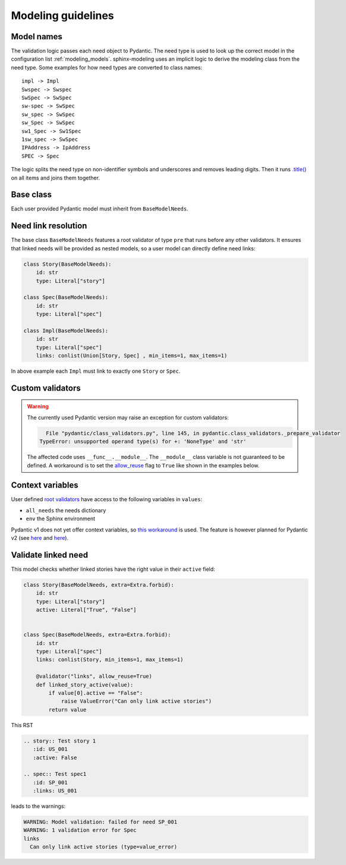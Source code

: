 .. _modeling_guidelines:

Modeling guidelines
===================

Model names
-----------

The validation logic passes each need object to Pydantic. The need type is used to look up the correct model in
the configuration list :ref:`modeling_models`. sphinx-modeling uses an implicit logic to derive the modeling class
from the need type. Some examples for how need types are converted to class names::
    
    impl -> Impl
    Swspec -> Swspec
    SwSpec -> SwSpec
    sw-spec -> SwSpec
    sw_spec -> SwSpec
    sw_Spec -> SwSpec
    sw1_Spec -> Sw1Spec
    1sw_spec -> SwSpec
    IPAddress -> IpAddress
    SPEC -> Spec

The logic splits the need type on non-identifier symbols and underscores and removes leading digits.
Then it runs `.title() <https://docs.python.org/3/library/stdtypes.html#str.title>`_ on all items and joins them
together.

Base class
----------

Each user provided Pydantic model must inherit from ``BaseModelNeeds``.

Need link resolution
--------------------

The base class ``BaseModelNeeds`` features a root validator of type ``pre`` that runs before any other validators.
It ensures that linked needs will be provided as nested models, so a user model can directly define need links:

.. code-block:: python

    class Story(BaseModelNeeds):
        id: str
        type: Literal["story"]

    class Spec(BaseModelNeeds):
        id: str
        type: Literal["spec"]

    class Impl(BaseModelNeeds):
        id: str
        type: Literal["spec"]
        links: conlist(Union[Story, Spec] , min_items=1, max_items=1)

In above example each ``Impl`` must link to exactly one ``Story`` or ``Spec``.

Custom validators
-----------------

.. warning::
    The currently used Pydantic version may raise an exception for custom validators:

    .. code-block:: text

          File "pydantic/class_validators.py", line 145, in pydantic.class_validators._prepare_validator
        TypeError: unsupported operand type(s) for +: 'NoneType' and 'str'

    The affected code uses ``__func__.__module__``. The ``__module__`` class variable is not guaranteed to be defined.
    A workaround is to set the `allow_reuse <https://pydantic-docs.helpmanual.io/usage/validators/#reuse-validators>`_ flag to ``True`` like shown in the examples below.

Context variables
-----------------

User defined `root validators <https://pydantic-docs.helpmanual.io/usage/validators/#root-validators>`_ have access to the following variables in ``values``:

- ``all_needs`` the needs dictionary
- ``env`` the Sphinx environment

Pydantic v1 does not yet offer context variables, so
`this workaround <https://github.com/pydantic/pydantic/issues/1170#issuecomment-575233689>`_ is used.
The feature is however planned for Pydantic v2 (see `here <https://github.com/pydantic/pydantic/issues/1549>`__ and
`here <https://pydantic-docs.helpmanual.io/blog/pydantic-v2/#validation-context>`__).


Validate linked need
--------------------

This model checks whether linked stories have the right value in their ``active`` field:

.. code-block:: python

    class Story(BaseModelNeeds, extra=Extra.forbid):
        id: str
        type: Literal["story"]
        active: Literal["True", "False"]


    class Spec(BaseModelNeeds, extra=Extra.forbid):
        id: str
        type: Literal["spec"]
        links: conlist(Story, min_items=1, max_items=1)

        @validator("links", allow_reuse=True)
        def linked_story_active(value):
            if value[0].active == "False":
                raise ValueError("Can only link active stories")
            return value

This RST

.. code-block:: rst

    .. story:: Test story 1
       :id: US_001
       :active: False

    .. spec:: Test spec1
       :id: SP_001
       :links: US_001

leads to the warnings:

.. code-block:: text

    WARNING: Model validation: failed for need SP_001
    WARNING: 1 validation error for Spec
    links
      Can only link active stories (type=value_error)    

